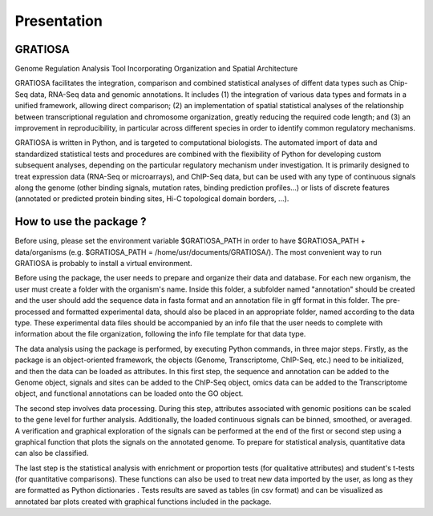 Presentation
============

GRATIOSA
--------
Genome Regulation Analysis Tool Incorporating Organization and Spatial Architecture

GRATIOSA facilitates the integration, comparison and combined statistical analyses of diffent data types such as Chip-Seq data, RNA-Seq data and genomic annotations. It includes (1) the integration of various data types and formats in a unified framework, allowing direct comparison; (2) an implementation of spatial statistical analyses of the relationship between transcriptional regulation and chromosome organization, greatly reducing the required code length; and (3) an improvement in reproducibility, in particular across different species in order to identify common regulatory mechanisms.

GRATIOSA is written in Python, and is targeted to computational biologists. The automated import of data and standardized statistical tests and procedures are combined with the flexibility of Python for developing custom subsequent analyses, depending on the particular regulatory mechanism under investigation. It is primarily designed to treat expression data (RNA-Seq or microarrays), and ChIP-Seq data, but can be used with any type of continuous signals along the genome (other binding signals, mutation rates, binding prediction profiles…) or lists of discrete features (annotated or predicted protein binding sites, Hi-C topological domain borders, …). 

.. image:: _static/GRATIOSA.png
   :width: 1000
   :align: center


How to use the package ? 
------------------------
Before using, please set the environment variable \$GRATIOSA_PATH in order to have \$GRATIOSA_PATH + data/organisms (e.g. \$GRATIOSA_PATH = /home/usr/documents/GRATIOSA/). The most convenient way to run GRATIOSA is probably to install a virtual environment.

Before using the package, the user needs to prepare and organize their data and database. For each new organism, the user must create a folder with the organism's name. Inside this folder, a subfolder named "annotation" should be created and the user should add the sequence data in fasta format and an annotation file in gff format in this folder. The pre-processed and formatted experimental data, should also be placed in an appropriate folder, named according to the data type. These experimental data files should be accompanied by an info file that the user needs to complete with information about the file organization, following the info file template for that data type.

The data analysis using the package is performed, by executing Python commands, in three major steps. Firstly, as the package is an object-oriented framework, the objects (Genome, Transcriptome, ChIP-Seq, etc.) need to be initialized, and then the data can be loaded as attributes. In this first step, the sequence and annotation can be added to the Genome object, signals and sites can be added to the ChIP-Seq object, omics data can be added to the Transcriptome object, and functional annotations can be loaded onto the GO object.

The second step involves data processing. During this step, attributes associated with genomic positions can be scaled to the gene level for further analysis. Additionally, the loaded continuous signals can be binned, smoothed, or averaged. A verification and graphical exploration of the signals can be performed at the end of the first or second step using a graphical function that plots the signals on the annotated genome. To prepare for statistical analysis, quantitative data can also be classified.

The last step is the statistical analysis with enrichment or proportion tests (for qualitative attributes) and student's t-tests (for quantitative comparisons). These functions can also be used to treat new data imported by the user, as long as they are formatted as Python dictionaries . Tests results are saved as tables (in csv format) and can be visualized as annotated bar plots created with graphical functions included in the package. 
